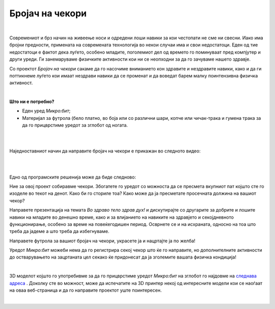 
================
Бројач на чекори
================

|

.. infonote::

	- Дали живееме здрав живот?
	- Набројте некои здрави навики и објаснете колку и како се придржувате до нив!
	- Дали знаете во вашето место каде има игралиште, шеталиште, парк или шума и колку време во текот на неделата поминувате на свеж воздух?
	- Дали постои одреден број метри/километри што треба човек да ги изоди во текот на денот?
	- Зошто е важно да бидеме физички активни? Какви се последиците од физичката неактивност?
	
Современиот и брз начин на живеење носи и одредени лоши навики за кои честопати не сме ни свесни. Иако има бројни предности, примената на современата технологија во некои случаи има и свои недостатоци. Еден од тие недостатоци е фактот дека луѓето, особено младите, поголемиот дел од времето го поминуваат пред компјутер и други уреди. Ги занемаруваме физичките активности кои ни се неопходни за да го зачуваме нашето здравје.

Со проектот *Бројач на чекори* сакаме да го насочиме вниманието кон здравите и нездравите навики, како и да ги поттикнеме луѓето кои имаат нездрави навики да се променат и да воведат барем малку поинтензивна физичка активност. 

|

**Што ни е потребно?**
	
- Еден уред *Микро:бит*;
- Материјал за футрола (бело платно, во боја или со различни шари, копче или чичак-трака и гумена трака за да го прицврстиме уредот за зглобот од ногата.
	
|
	
.. image:: ../images/pedometar.png
   :alt: pedometar
   :align: center
   :scale: 90%

|

Наједноставниот начин да направите бројач на чекори е прикажан во следното видео:

|

.. ytpopup:: Vb6wSmUK3nQ
    :height: 432
    :width: 768
    :align: center

|

Едно од програмските решенија може да биде следново:
	
.. activecode:: pedometar
   :passivecode: true
   :coach:
   :includesrc: src/Projekti/pedometar.py

Ние за овој проект собиравме чекори. Збогатете го уредот со можноста да се пресмета вкупниот пат којшто сте го изоделе во текот на денот. Како би го сториле тоа? Како може да ја пресметате просечната должина на вашиот чекор? 

Направете презентација на темата *Во здраво тело здрав дух!* и дискутирајте со  другарите за добрите и лошите навики на младите во денешно време, како и за влијанието на навиките на здравјето и секојдневното функционирање, особено за време на повеќегодишен период. Осврнете се и на исхраната, односно на тоа што треба да јадеме а што треба да избегнуваме. 

Направете футрола за вашиот бројач на чекори, украсете ја и нацртајте ја по желба!

Уредот *Микро:бит* можеби нема да го регистрира секој чекор што ќе го направите, но дополнителните активности до остварувањето на зацртаната цел секако ќе придонесат да ја зголемите вашата физичка кондиција! 

|

3D моделот којшто го употребивме за да го прицврстиме уредот *Микро:бит* на зглобот го најдовме на
`следнава адреса <https://www.yeggi.com/q/microbit/>`__ . Доколку сте во можност, може да испечатите на 3D принтер некој од интересните модели кои се наоѓаат на оваа веб-страница и да го направите проектот уште поинтересен. 

|
